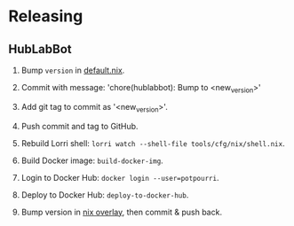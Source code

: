 #+STARTUP: showall
* Releasing

** HubLabBot

		1. Bump =version= in [[../tools/cfg/nix/default.nix][default.nix]].

		2. Commit with message: 'chore(hublabbot): Bump to <new_version>'

		3. Add git tag to commit as '<new_version>'.

		4. Push commit and tag to GitHub.

		5. Rebuild Lorri shell: =lorri watch --shell-file tools/cfg/nix/shell.nix=.

		6. Build Docker image: =build-docker-img=.

		7. Login to Docker Hub: =docker login --user=potpourri=.

		8. Deploy to Docker Hub: =deploy-to-docker-hub=.

		9. Bump version in [[https://github.com/Potpourri/dotfiles/blob/master/nixos/nixpkgs/pkgs/hublabbot/default.nix][nix overlay]], then commit & push back.
